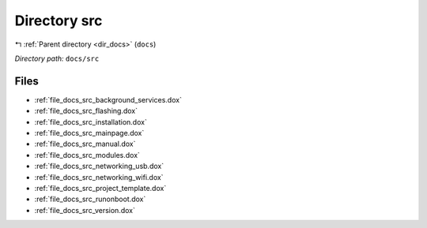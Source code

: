 .. _dir_docs_src:


Directory src
=============


|exhale_lsh| :ref:`Parent directory <dir_docs>` (``docs``)

.. |exhale_lsh| unicode:: U+021B0 .. UPWARDS ARROW WITH TIP LEFTWARDS


*Directory path:* ``docs/src``


Files
-----

- :ref:`file_docs_src_background_services.dox`
- :ref:`file_docs_src_flashing.dox`
- :ref:`file_docs_src_installation.dox`
- :ref:`file_docs_src_mainpage.dox`
- :ref:`file_docs_src_manual.dox`
- :ref:`file_docs_src_modules.dox`
- :ref:`file_docs_src_networking_usb.dox`
- :ref:`file_docs_src_networking_wifi.dox`
- :ref:`file_docs_src_project_template.dox`
- :ref:`file_docs_src_runonboot.dox`
- :ref:`file_docs_src_version.dox`


